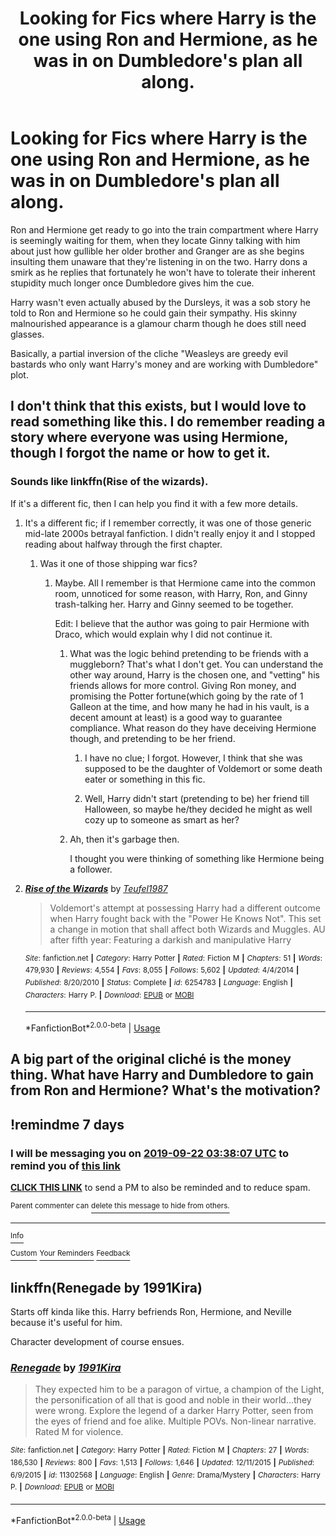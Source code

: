 #+TITLE: Looking for Fics where Harry is the one using Ron and Hermione, as he was in on Dumbledore's plan all along.

* Looking for Fics where Harry is the one using Ron and Hermione, as he was in on Dumbledore's plan all along.
:PROPERTIES:
:Author: TheHellblazer
:Score: 84
:DateUnix: 1568482722.0
:DateShort: 2019-Sep-14
:FlairText: Request
:END:
Ron and Hermione get ready to go into the train compartment where Harry is seemingly waiting for them, when they locate Ginny talking with him about just how gullible her older brother and Granger are as she begins insulting them unaware that they're listening in on the two. Harry dons a smirk as he replies that fortunately he won't have to tolerate their inherent stupidity much longer once Dumbledore gives him the cue.

Harry wasn't even actually abused by the Dursleys, it was a sob story he told to Ron and Hermione so he could gain their sympathy. His skinny malnourished appearance is a glamour charm though he does still need glasses.

Basically, a partial inversion of the cliche "Weasleys are greedy evil bastards who only want Harry's money and are working with Dumbledore" plot.


** I don't think that this exists, but I would love to read something like this. I do remember reading a story where everyone was using Hermione, though I forgot the name or how to get it.
:PROPERTIES:
:Author: AmbitiousPrior
:Score: 28
:DateUnix: 1568484806.0
:DateShort: 2019-Sep-14
:END:

*** Sounds like linkffn(Rise of the wizards).

If it's a different fic, then I can help you find it with a few more details.
:PROPERTIES:
:Score: 8
:DateUnix: 1568486523.0
:DateShort: 2019-Sep-14
:END:

**** It's a different fic; if I remember correctly, it was one of those generic mid-late 2000s betrayal fanfiction. I didn't really enjoy it and I stopped reading about halfway through the first chapter.
:PROPERTIES:
:Author: AmbitiousPrior
:Score: 4
:DateUnix: 1568486658.0
:DateShort: 2019-Sep-14
:END:

***** Was it one of those shipping war fics?
:PROPERTIES:
:Score: 2
:DateUnix: 1568488439.0
:DateShort: 2019-Sep-14
:END:

****** Maybe. All I remember is that Hermione came into the common room, unnoticed for some reason, with Harry, Ron, and Ginny trash-talking her. Harry and Ginny seemed to be together.

Edit: I believe that the author was going to pair Hermione with Draco, which would explain why I did not continue it.
:PROPERTIES:
:Author: AmbitiousPrior
:Score: 8
:DateUnix: 1568488647.0
:DateShort: 2019-Sep-14
:END:

******* What was the logic behind pretending to be friends with a muggleborn? That's what I don't get. You can understand the other way around, Harry is the chosen one, and "vetting" his friends allows for more control. Giving Ron money, and promising the Potter fortune(which going by the rate of 1 Galleon at the time, and how many he had in his vault, is a decent amount at least) is a good way to guarantee compliance. What reason do they have deceiving Hermione though, and pretending to be her friend.
:PROPERTIES:
:Author: Wassa110
:Score: 10
:DateUnix: 1568495798.0
:DateShort: 2019-Sep-15
:END:

******** I have no clue; I forgot. However, I think that she was supposed to be the daughter of Voldemort or some death eater or something in this fic.
:PROPERTIES:
:Author: AmbitiousPrior
:Score: 5
:DateUnix: 1568496123.0
:DateShort: 2019-Sep-15
:END:


******** Well, Harry didn't start (pretending to be) her friend till Halloween, so maybe he/they decided he might as well cozy up to someone as smart as her?
:PROPERTIES:
:Author: Evan_Th
:Score: 3
:DateUnix: 1568511962.0
:DateShort: 2019-Sep-15
:END:


******* Ah, then it's garbage then.

I thought you were thinking of something like Hermione being a follower.
:PROPERTIES:
:Score: 2
:DateUnix: 1568492894.0
:DateShort: 2019-Sep-15
:END:


**** [[https://www.fanfiction.net/s/6254783/1/][*/Rise of the Wizards/*]] by [[https://www.fanfiction.net/u/1729392/Teufel1987][/Teufel1987/]]

#+begin_quote
  Voldemort's attempt at possessing Harry had a different outcome when Harry fought back with the "Power He Knows Not". This set a change in motion that shall affect both Wizards and Muggles. AU after fifth year: Featuring a darkish and manipulative Harry
#+end_quote

^{/Site/:} ^{fanfiction.net} ^{*|*} ^{/Category/:} ^{Harry} ^{Potter} ^{*|*} ^{/Rated/:} ^{Fiction} ^{M} ^{*|*} ^{/Chapters/:} ^{51} ^{*|*} ^{/Words/:} ^{479,930} ^{*|*} ^{/Reviews/:} ^{4,554} ^{*|*} ^{/Favs/:} ^{8,055} ^{*|*} ^{/Follows/:} ^{5,602} ^{*|*} ^{/Updated/:} ^{4/4/2014} ^{*|*} ^{/Published/:} ^{8/20/2010} ^{*|*} ^{/Status/:} ^{Complete} ^{*|*} ^{/id/:} ^{6254783} ^{*|*} ^{/Language/:} ^{English} ^{*|*} ^{/Characters/:} ^{Harry} ^{P.} ^{*|*} ^{/Download/:} ^{[[http://www.ff2ebook.com/old/ffn-bot/index.php?id=6254783&source=ff&filetype=epub][EPUB]]} ^{or} ^{[[http://www.ff2ebook.com/old/ffn-bot/index.php?id=6254783&source=ff&filetype=mobi][MOBI]]}

--------------

*FanfictionBot*^{2.0.0-beta} | [[https://github.com/tusing/reddit-ffn-bot/wiki/Usage][Usage]]
:PROPERTIES:
:Author: FanfictionBot
:Score: 1
:DateUnix: 1568486539.0
:DateShort: 2019-Sep-14
:END:


** A big part of the original cliché is the money thing. What have Harry and Dumbledore to gain from Ron and Hermione? What's the motivation?
:PROPERTIES:
:Author: Leangeful
:Score: 7
:DateUnix: 1568544628.0
:DateShort: 2019-Sep-15
:END:


** !remindme 7 days
:PROPERTIES:
:Author: MrMartin777
:Score: 2
:DateUnix: 1568518687.0
:DateShort: 2019-Sep-15
:END:

*** I will be messaging you on [[http://www.wolframalpha.com/input/?i=2019-09-22%2003:38:07%20UTC%20To%20Local%20Time][*2019-09-22 03:38:07 UTC*]] to remind you of [[https://np.reddit.com/r/HPfanfiction/comments/d48c3r/looking_for_fics_where_harry_is_the_one_using_ron/f0athun/][*this link*]]

[[https://np.reddit.com/message/compose/?to=RemindMeBot&subject=Reminder&message=%5Bhttps%3A%2F%2Fwww.reddit.com%2Fr%2FHPfanfiction%2Fcomments%2Fd48c3r%2Flooking_for_fics_where_harry_is_the_one_using_ron%2Ff0athun%2F%5D%0A%0ARemindMe%21%202019-09-22%2003%3A38%3A07%20UTC][*CLICK THIS LINK*]] to send a PM to also be reminded and to reduce spam.

^{Parent commenter can} [[https://np.reddit.com/message/compose/?to=RemindMeBot&subject=Delete%20Comment&message=Delete%21%20d48c3r][^{delete this message to hide from others.}]]

--------------

[[https://np.reddit.com/r/RemindMeBot/comments/c5l9ie/remindmebot_info_v20/][^{Info}]]

[[https://np.reddit.com/message/compose/?to=RemindMeBot&subject=Reminder&message=%5BLink%20or%20message%20inside%20square%20brackets%5D%0A%0ARemindMe%21%20Time%20period%20here][^{Custom}]]
[[https://np.reddit.com/message/compose/?to=RemindMeBot&subject=List%20Of%20Reminders&message=MyReminders%21][^{Your Reminders}]]
[[https://np.reddit.com/message/compose/?to=Watchful1&subject=RemindMeBot%20Feedback][^{Feedback}]]
:PROPERTIES:
:Author: RemindMeBot
:Score: 1
:DateUnix: 1568518712.0
:DateShort: 2019-Sep-15
:END:


** linkffn(Renegade by 1991Kira)

Starts off kinda like this. Harry befriends Ron, Hermione, and Neville because it's useful for him.

Character development of course ensues.
:PROPERTIES:
:Score: 3
:DateUnix: 1568500359.0
:DateShort: 2019-Sep-15
:END:

*** [[https://www.fanfiction.net/s/11302568/1/][*/Renegade/*]] by [[https://www.fanfiction.net/u/6054788/1991Kira][/1991Kira/]]

#+begin_quote
  They expected him to be a paragon of virtue, a champion of the Light, the personification of all that is good and noble in their world...they were wrong. Explore the legend of a darker Harry Potter, seen from the eyes of friend and foe alike. Multiple POVs. Non-linear narrative. Rated M for violence.
#+end_quote

^{/Site/:} ^{fanfiction.net} ^{*|*} ^{/Category/:} ^{Harry} ^{Potter} ^{*|*} ^{/Rated/:} ^{Fiction} ^{M} ^{*|*} ^{/Chapters/:} ^{27} ^{*|*} ^{/Words/:} ^{186,530} ^{*|*} ^{/Reviews/:} ^{800} ^{*|*} ^{/Favs/:} ^{1,513} ^{*|*} ^{/Follows/:} ^{1,646} ^{*|*} ^{/Updated/:} ^{12/11/2015} ^{*|*} ^{/Published/:} ^{6/9/2015} ^{*|*} ^{/id/:} ^{11302568} ^{*|*} ^{/Language/:} ^{English} ^{*|*} ^{/Genre/:} ^{Drama/Mystery} ^{*|*} ^{/Characters/:} ^{Harry} ^{P.} ^{*|*} ^{/Download/:} ^{[[http://www.ff2ebook.com/old/ffn-bot/index.php?id=11302568&source=ff&filetype=epub][EPUB]]} ^{or} ^{[[http://www.ff2ebook.com/old/ffn-bot/index.php?id=11302568&source=ff&filetype=mobi][MOBI]]}

--------------

*FanfictionBot*^{2.0.0-beta} | [[https://github.com/tusing/reddit-ffn-bot/wiki/Usage][Usage]]
:PROPERTIES:
:Author: FanfictionBot
:Score: 2
:DateUnix: 1568500370.0
:DateShort: 2019-Sep-15
:END:
